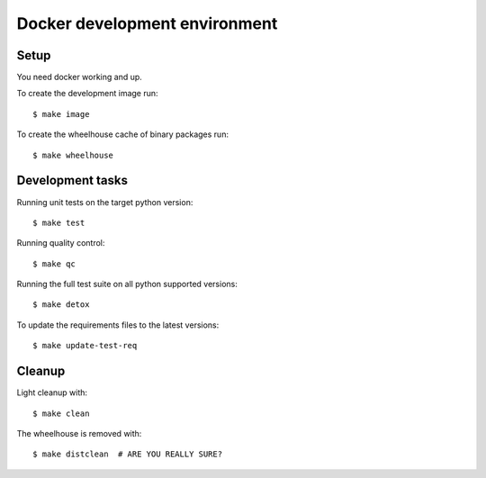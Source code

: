
.. highlight:: console


Docker development environment
==============================

Setup
-----

You need docker working and up.

To create the development image run::

    $ make image

To create the wheelhouse cache of binary packages run::

    $ make wheelhouse


Development tasks
-----------------

Running unit tests on the target python version::

    $ make test

Running quality control::

    $ make qc

Running the full test suite on all python supported versions::

    $ make detox

To update the requirements files to the latest versions::

    $ make update-test-req


Cleanup
-------

Light cleanup with::

    $ make clean

The wheelhouse is removed with::

    $ make distclean  # ARE YOU REALLY SURE?

